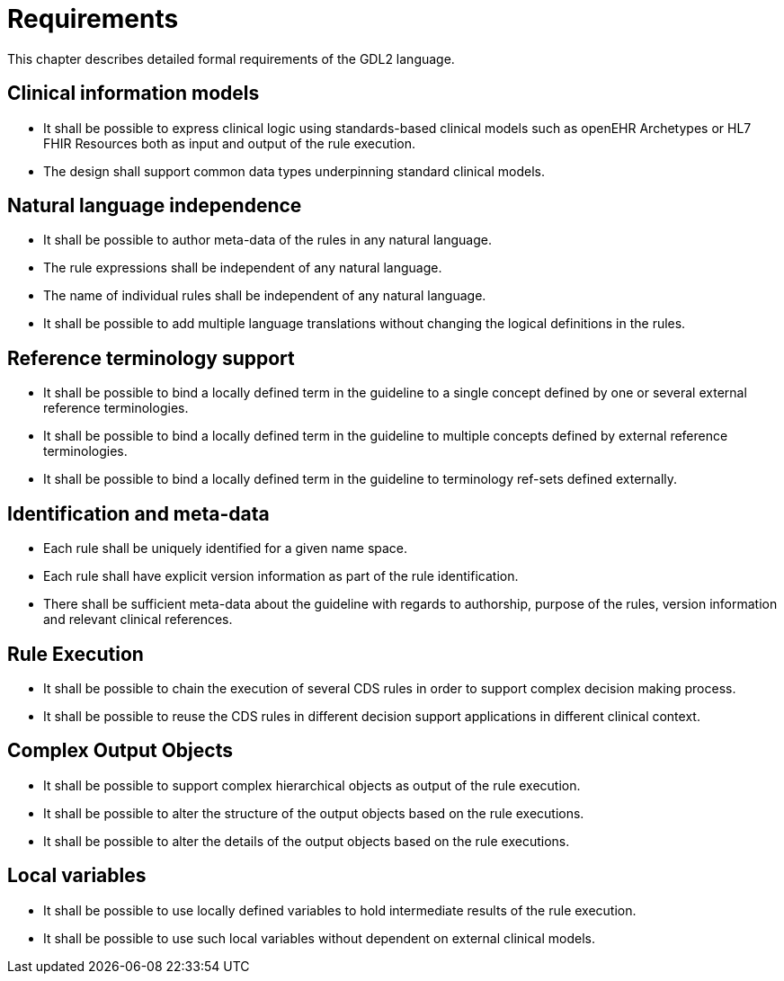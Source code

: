 = Requirements

This chapter describes detailed formal requirements of the GDL2 language.

== Clinical information models

* It shall be possible to express clinical logic using standards-based clinical models such as openEHR Archetypes or HL7 FHIR Resources both as input and output of the rule execution.
* The design shall support common data types underpinning standard clinical models.

== Natural language independence

* It shall be possible to author meta-data of the rules in any natural language.
* The rule expressions shall be independent of any natural language.
* The name of individual rules shall be independent of any natural language.
* It shall be possible to add multiple language translations without changing the logical definitions in the rules.

== Reference terminology support

* It shall be possible to bind a locally defined term in the guideline to a single concept defined by one or several external reference terminologies.
* It shall be possible to bind a locally defined term in the guideline to multiple concepts defined by external reference terminologies.
* It shall be possible to bind a locally defined term in the guideline to terminology ref-sets defined externally.

== Identification and meta-data

* Each rule shall be uniquely identified for a given name space.
* Each rule shall have explicit version information as part of the rule identification.
* There shall be sufficient meta-data about the guideline with regards to authorship, purpose of the rules, version information and relevant clinical references.

== Rule Execution

* It shall be possible to chain the execution of several CDS rules in order to support complex decision making process.
* It shall be possible to reuse the CDS rules in different decision support applications in different clinical context.

== Complex Output Objects

* It shall be possible to support complex hierarchical objects as output of the rule execution.
* It shall be possible to alter the structure of the output objects based on the rule executions.
* It shall be possible to alter the details of the output objects based on the rule executions.

== Local variables

* It shall be possible to use locally defined variables to hold intermediate results of the rule execution.
* It shall be possible to use such local variables without dependent on external clinical models.

